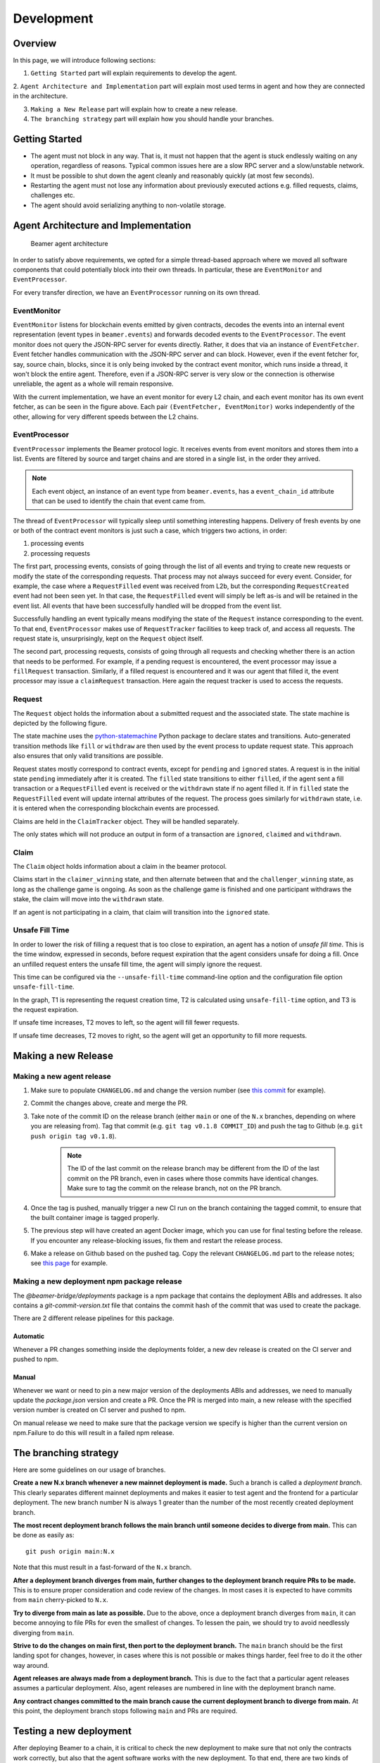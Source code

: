 .. _development:

Development
===========

.. _development-overview:

Overview
--------

In this page, we will introduce following sections:

1. ``Getting Started`` part will explain requirements to develop the agent.

2. ``Agent Architecture and Implementation`` part will explain most used terms in agent and
how they are connected in the architecture.

3. ``Making a New Release`` part will explain how to create a new release.

4. ``The branching strategy`` part will explain how you should handle your branches.

.. _development-getting-started:

Getting Started
---------------

* The agent must not block in any way. That is, it must not happen that the agent is stuck endlessly
  waiting on any operation, regardless of reasons. Typical common issues here are a slow RPC server
  and a slow/unstable network.
* It must be possible to shut down the agent cleanly and reasonably quickly (at most few seconds).
* Restarting the agent must not lose any information about previously executed actions e.g. filled
  requests, claims, challenges etc.
* The agent should avoid serializing anything to non-volatile storage.

.. _development-agent:

Agent Architecture and Implementation
-------------------------------------

.. figure:: images/beamer-agent-architecture.png

   Beamer agent architecture

In order to satisfy above requirements, we opted for a simple thread-based approach where we moved
all software components that could potentially block into their own threads. In particular, these
are ``EventMonitor`` and ``EventProcessor``.

For every transfer direction, we have an ``EventProcessor`` running on its own thread.


EventMonitor
~~~~~~~~~~~~

``EventMonitor`` listens for blockchain events emitted by given contracts, decodes the events
into an internal event representation (event types in ``beamer.events``) and forwards decoded events
to the ``EventProcessor``. The event monitor does not query the JSON-RPC server for events directly.
Rather, it does that via an instance of ``EventFetcher``. Event fetcher handles communication with the
JSON-RPC server and can block. However, even if the event fetcher for, say, source chain, blocks, since
it is only being invoked by the contract event monitor, which runs inside a thread, it won't block
the entire agent. Therefore, even if a JSON-RPC server is very slow or the connection is otherwise
unreliable, the agent as a whole will remain responsive.

With the current implementation, we have an event monitor for every L2 chain, and each event monitor
has its own event fetcher, as can be seen in the figure above. Each pair ``(EventFetcher, EventMonitor)``
works independently of the other, allowing for very different speeds between the L2 chains.


EventProcessor
~~~~~~~~~~~~~~

``EventProcessor`` implements the Beamer protocol logic. It receives events from event monitors and
stores them into a list. Events are filtered by source and target chains and are stored in
a single list, in the order they arrived.

.. note::

  Each event object, an instance of an event type from ``beamer.events``, has a
  ``event_chain_id`` attribute that can be used to identify the chain that event came from.

The thread of ``EventProcessor`` will typically sleep until something interesting happens. Delivery of
fresh events by one or both of the contract event monitors is just such a case, which triggers two
actions, in order:

1. processing events
2. processing requests

The first part, processing events, consists of going through the list of all events and trying to
create new requests or modify the state of the corresponding requests. That process may not always
succeed for every event. Consider, for example, the case where a ``RequestFilled`` event was received
from L2b, but the corresponding ``RequestCreated`` event had not been seen yet. In that case, the
``RequestFilled`` event will simply be left as-is and will be retained in the event list. All events
that have been successfully handled will be dropped from the event list.

Successfully handling an event typically means modifying the state of the ``Request`` instance
corresponding to the event. To that end, ``EventProcessor`` makes use of ``RequestTracker`` facilities
to keep track of, and access all requests. The request state is, unsurprisingly, kept on the
``Request`` object itself.

The second part, processing requests, consists of going through all requests and checking whether
there is an action that needs to be performed. For example, if a pending request is encountered, the
event processor may issue a ``fillRequest`` transaction. Similarly, if a filled request is encountered
and it was our agent that filled it, the event processor may issue a ``claimRequest`` transaction. Here
again the request tracker is used to access the requests.


Request
~~~~~~~

The ``Request`` object holds the information about a submitted request and the associated state.
The state machine is depicted by the following figure.

.. graphviz:: request_state_machine.dot
   :align: center
   :caption: Request state machine

The state machine uses the `python-statemachine`_ Python package to declare states and transitions.
Auto-generated transition methods like ``fill`` or ``withdraw`` are then used by the event process
to update request state. This approach also ensures that only valid transitions are possible.

.. _python-statemachine: https://python-statemachine.readthedocs.io/en/latest/readme.html

Request states mostly correspond to contract events, except for ``pending`` and ``ignored`` states.
A request is in the initial state ``pending`` immediately after it is created. The ``filled`` state
transitions to either ``filled``, if the agent sent a fill transaction or a ``RequestFilled`` event
is received or the ``withdrawn`` state if no agent filled it. If in ``filled`` state the
``RequestFilled`` event will update internal attributes of the request. The process goes similarly
for ``withdrawn`` state, i.e. it is entered when the corresponding blockchain events are processed.

Claims are held in the ``ClaimTracker`` object. They will be handled separately.

The only states which will not produce an output in form of a transaction are ``ignored``,
``claimed`` and ``withdrawn``.

Claim
~~~~~

The ``Claim`` object holds information about a claim in the beamer protocol.

.. graphviz:: claim_state_machine.dot
   :align: center
   :caption: Claim state machine

Claims start in the ``claimer_winning`` state, and then alternate between that and the
``challenger_winning`` state, as long as the challenge game is ongoing. As soon as the challenge
game is finished and one participant withdraws the stake, the claim will move into the ``withdrawn``
state.

If an agent is not participating in a claim, that claim will transition into the ``ignored`` state.

.. _Unsafe Fill Time:

Unsafe Fill Time
~~~~~~~~~~~~~~~~

In order to lower the risk of filling a request that is too close to expiration, an agent has a notion of
`unsafe fill time`. This is the time window, expressed in seconds, before request expiration that the agent
considers unsafe for doing a fill. Once an unfilled request enters the unsafe fill time, the agent will
simply ignore the request.

This time can be configured via the ``--unsafe-fill-time`` command-line option and the configuration file
option ``unsafe-fill-time``.

.. graphviz:: unsafe_fill_time.dot
   :align: center
   :caption: Unsafe fill time

In the graph, T1 is representing the request creation time, T2 is calculated using ``unsafe-fill-time``
option, and T3 is the request expiration.

If unsafe time increases, T2 moves to left, so the agent will fill fewer requests.

If unsafe time decreases, T2 moves to right, so the agent will get an opportunity to fill more requests.


.. _development-release:

Making a new Release
--------------------

Making a new agent release
~~~~~~~~~~~~~~~~~~~~~~~~~~

#. Make sure to populate ``CHANGELOG.md`` and change the version number
   (see `this commit <https://github.com/beamer-bridge/beamer/commit/440b7ddffc01d16482d78ff9f18a8830670795bc>`_ for example).
#. Commit the changes above, create and merge the PR.
#. Take note of the commit ID on the release branch (either ``main`` or one of the ``N.x`` branches,
   depending on where you are releasing from). Tag that commit (e.g. ``git tag v0.1.8 COMMIT_ID``) and
   push the tag to Github (e.g. ``git push origin tag v0.1.8``).

    .. note:: The ID of the last commit on the release branch may be different from the ID of
              the last commit on the PR branch, even in cases where those commits have identical changes.
              Make sure to tag the commit on the release branch, not on the PR branch.

#. Once the tag is pushed, manually trigger a new CI run on the branch containing the tagged commit,
   to ensure that the built container image is tagged properly.
#. The previous step will have created an agent Docker image, which you can use for final testing before the release.
   If you encounter any release-blocking issues, fix them and restart the release process.
#. Make a release on Github based on the pushed tag.
   Copy the relevant ``CHANGELOG.md`` part to the release notes;
   see `this page <https://github.com/beamer-bridge/beamer/releases/tag/v0.1.8>`_ for example.

Making a new deployment npm package release
~~~~~~~~~~~~~~~~~~~~~~~~~~~~~~~~~~~~~~~~~~~

The *@beamer-bridge/deployments* package is a npm package that contains the
deployment ABIs and addresses.
It also contains a *git-commit-version.txt* file that contains the commit hash
of the commit that was used to create the package.

There are 2 different release pipelines for this package.

Automatic
"""""""""

Whenever a PR changes something inside the deployments folder, a new dev release
is created on the CI server and pushed to npm.

Manual
""""""

Whenever we want or need to pin a new major version of the deployments ABIs and
addresses, we need to manually update the *package.json* version and create a PR.
Once the PR is merged into main, a new release with the specified version number
is created on CI server and pushed to npm.

On manual release we need to make sure that the package version we specify is
higher than the current version on npm.Failure to do this will result in a failed
npm release.


.. _development-branching:

The branching strategy
----------------------

Here are some guidelines on our usage of branches.

**Create a new N.x branch whenever a new mainnet deployment is made.**
Such a branch is called a *deployment branch*. This clearly separates different
mainnet deployments and makes it easier to test agent and the frontend for a
particular deployment. The new branch number N is always 1 greater than the
number of the most recently created deployment branch.

**The most recent deployment branch follows the main branch until someone
decides to diverge from main.**
This can be done as easily as::

    git push origin main:N.x

Note that this must result in a fast-forward of the ``N.x`` branch.

**After a deployment branch diverges from main, further changes to the deployment branch
require PRs to be made.**
This is to ensure proper consideration and code review of the changes. In most cases it is
expected to have commits from ``main`` cherry-picked to ``N.x``.

**Try to diverge from main as late as possible.**
Due to the above, once a deployment branch diverges from ``main``, it can become annoying
to file PRs for even the smallest of changes. To lessen the pain, we should try to avoid
needlessly diverging from ``main``.

**Strive to do the changes on main first, then port to the deployment branch.**
The ``main`` branch should be the first landing spot for changes, however, in cases
where this is not possible or makes things harder, feel free to do it the other way
around.

**Agent releases are always made from a deployment branch.**
This is due to the fact that a particular agent releases assumes a particular deployment.
Also, agent releases are numbered in line with the deployment branch name.

**Any contract changes committed to the main branch cause the current deployment branch
to diverge from main.**
At this point, the deployment branch stops following ``main`` and PRs are required.


Testing a new deployment
------------------------

After deploying Beamer to a chain, it is critical to check the new deployment
to make sure that not only the contracts work correctly, but also that the
agent software works with the new deployment. To that end, there are two kinds
of checks that need to be performed: L1 invalidations and challenges.

L1 invalidations
~~~~~~~~~~~~~~~~

Checking whether L1 invalidations work correctly is done as follows:.

#. Let ``X1``, ``X2``,... ``Xn`` be IDs of all chains that are supported by Beamer.
   Also assume that one of those, ``C``, is the ID of the chain you just deployed to.

   First, arrange for invalidations to be sent from ``C`` to all chains::

     beamer check initiate-l1-invalidations --output invalidations.json C X1 X2 X3 ... Xn

   Note that this command will issue multiple invalidations, by default one for
   each chain pair ``(C, Xi)``.

   Then, arrange for invalidations to be sent from each chain ``Xi`` to ``C``::

     for x in X1 X2 ... Xn; do
       beamer check initiate-l1-invalidations --output invalidations.json $x C
     done

   This is to make sure that the other direction also works.
   Note that we use the same file, ``invalidations.json`` to collect all invalidations,
   regardless of the directions.

#. Verify invalidations::

     beamer check verify-l1-invalidations invalidations.json

   This will verify all invalidations from ``invalidations.json``. Due to the
   fact that different chains may have different finalization periods, it is
   possible that some invalidations succeed while others fail. This is expected
   and you should be able to re-run the command later to check again. Once the
   finalization period is over for every invalidation, the command should
   successfully verify all of them. Typically, after a week all invalidations
   should be finalized.


Challenges
~~~~~~~~~~

Checking whether challenges are working correctly follows the same pattern
as L1 invalidation checks, however, it is a bit more involved because an
agent needs to be configured and running on all involved chains.

The procedure is as follows:

#. Let ``X1``, ``X2``,... ``Xn`` be IDs of all chains that are supported by Beamer.
   Also assume that one of those, ``C``, is the ID of the chain you just deployed to.

   First, make sure to have a deployed test token on each chain.

.. note:: The test token `must` be an ERC20 token.

   In general, it's easiest to just deploy ``MintableToken`` when deploying Beamer
   (see ``--deploy-mintable-token`` option of the ``beamer deploy`` command).

   From this point on, we will assume that ``MintableToken`` (``TST``) will be used.

#. Make sure the test token is configured in the ``RequestManager`` contract on each chain.
   This is done by calling ``RequestManager.updateToken()`` with the test token's address,
   transfer limit that is greater than zero and ``ethInToken = 0``.

#. Configure and start a single agent instance that monitors all ``X1`` ... ``Xn`` chains.
   The test token address needs to be configured properly on each chain in the agent
   configuration file and the agent needs to be whitelisted on all chains.

.. note:: Make sure that the agent version you are going to use ships with a relayer
   that is aware of all the chains, including the one you just deployed to.

#. Fund the agent on each chain. This means that, on each chain, the agent needs to
   have:

   * at least 1 wei of the test token
   * at least ``requestManager.claimStake()`` wei of ETH, for making a claim
   * some smaller amount of ETH for transaction gas costs

#. Fund the challenger on each chain. The next step will involve challenging
   the agent with enough stake (0.1 ETH) to force L1 resolution. Therefore, on each
   chain, the challenger needs to have:

   * at least 0.1 ETH for the challenge stake
   * some smaller amount of ETH for transaction gas costs

#. Initiate a challenge game on each chain, with ``C`` as the fill chain (make sure to
   use the funded challenger account when specifying the ``--keystore-file`` option)::

     beamer check initiate-challenges --token TST --output challenges.json C X1 X2 X3 ... Xn

   For each chain pair ``(C, Xi)``, this command will make a transfer request of ``TST`` 1 wei
   from ``Xi`` to ``C``. It will wait for the agent to fill on ``C`` and then claim the request
   on ``Xi``. Once the agent makes its claim on ``Xi``, the command will issue a challenge.

   Then, initiate a challenge game on each chain, with ``C`` now being the source chain::

     for x in X1 X2 ... Xn; do
       beamer check initiate-challenges --token TST --output challenges.json $x C
     done

   This is to make sure that the other direction also works.
   Note that we use the same file, ``challenges.json`` to collect all challenges,
   regardless of the directions.

#. Verify challenges::

     beamer check verify-challenges challenges.json

   This will verify all challenges from ``challenges.json``. Due to the fact
   that different chains may have different finalization periods, it is
   possible that some challenges succeed while others fail. This is expected
   and you should be able to re-run the command later to check again. Once the
   finalization period is over for every challenge, the command should
   successfully verify all of them. Typically, after a week all challenge
   games' results should be finalized.
